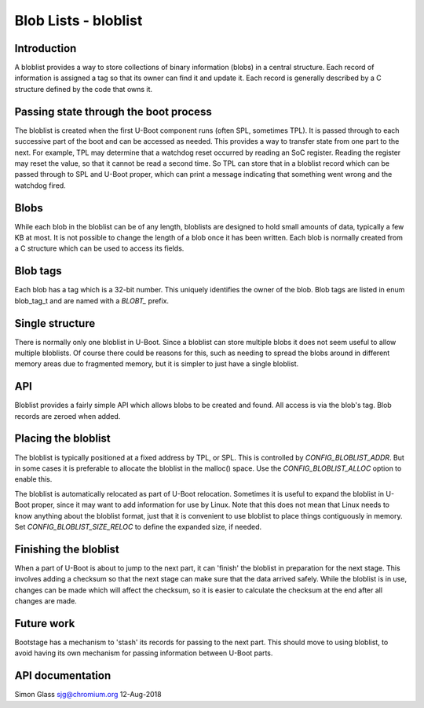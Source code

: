 .. SPDX-License-Identifier: GPL-2.0+

Blob Lists - bloblist
=====================

Introduction
------------

A bloblist provides a way to store collections of binary information (blobs) in
a central structure. Each record of information is assigned a tag so that its
owner can find it and update it. Each record is generally described by a C
structure defined by the code that owns it.


Passing state through the boot process
--------------------------------------

The bloblist is created when the first U-Boot component runs (often SPL,
sometimes TPL). It is passed through to each successive part of the boot and
can be accessed as needed. This provides a way to transfer state from one part
to the next. For example, TPL may determine that a watchdog reset occurred by
reading an SoC register. Reading the register may reset the value, so that it
cannot be read a second time. So TPL can store that in a bloblist record which
can be passed through to SPL and U-Boot proper, which can print a message
indicating that something went wrong and the watchdog fired.


Blobs
-----

While each blob in the bloblist can be of any length, bloblists are designed to
hold small amounts of data, typically a few KB at most. It is not possible to
change the length of a blob once it has been written. Each blob is normally
created from a C structure which can be used to access its fields.


Blob tags
---------

Each blob has a tag which is a 32-bit number. This uniquely identifies the
owner of the blob. Blob tags are listed in enum blob_tag_t and are named
with a `BLOBT_` prefix.


Single structure
----------------

There is normally only one bloblist in U-Boot. Since a bloblist can store
multiple blobs it does not seem useful to allow multiple bloblists. Of course
there could be reasons for this, such as needing to spread the blobs around in
different memory areas due to fragmented memory, but it is simpler to just have
a single bloblist.


API
---

Bloblist provides a fairly simple API which allows blobs to be created and
found. All access is via the blob's tag. Blob records are zeroed when added.


Placing the bloblist
--------------------

The bloblist is typically positioned at a fixed address by TPL, or SPL. This
is controlled by `CONFIG_BLOBLIST_ADDR`. But in some cases it is preferable to
allocate the bloblist in the malloc() space. Use the `CONFIG_BLOBLIST_ALLOC`
option to enable this.

The bloblist is automatically relocated as part of U-Boot relocation. Sometimes
it is useful to expand the bloblist in U-Boot proper, since it may want to add
information for use by Linux. Note that this does not mean that Linux needs to
know anything about the bloblist format, just that it is convenient to use
bloblist to place things contiguously in memory. Set
`CONFIG_BLOBLIST_SIZE_RELOC` to define the expanded size, if needed.


Finishing the bloblist
----------------------

When a part of U-Boot is about to jump to the next part, it can 'finish' the
bloblist in preparation for the next stage. This involves adding a checksum so
that the next stage can make sure that the data arrived safely. While the
bloblist is in use, changes can be made which will affect the checksum, so it
is easier to calculate the checksum at the end after all changes are made.


Future work
-----------

Bootstage has a mechanism to 'stash' its records for passing to the next part.
This should move to using bloblist, to avoid having its own mechanism for
passing information between U-Boot parts.


API documentation
-----------------

.. kernel-doc:: include/bloblist.h


Simon Glass
sjg@chromium.org
12-Aug-2018
